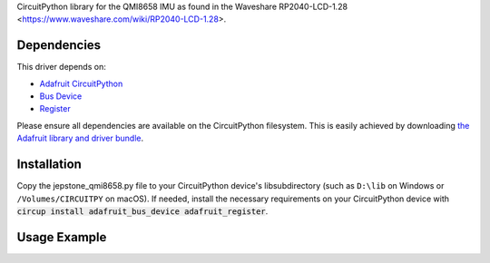 CircuitPython library for the QMI8658 IMU as found in the Waveshare RP2040-LCD-1.28 <https://www.waveshare.com/wiki/RP2040-LCD-1.28>.

Dependencies
=============
This driver depends on:

* `Adafruit CircuitPython <https://github.com/adafruit/circuitpython>`_
* `Bus Device <https://github.com/adafruit/Adafruit_CircuitPython_BusDevice>`_
* `Register <https://github.com/adafruit/Adafruit_CircuitPython_Register>`_

Please ensure all dependencies are available on the CircuitPython filesystem.
This is easily achieved by downloading
`the Adafruit library and driver bundle <https://github.com/adafruit/Adafruit_CircuitPython_Bundle>`_.

Installation
============

Copy the jepstone_qmi8658.py file to your CircuitPython device's lib\ subdirectory (such as ``D:\lib`` on Windows or ``/Volumes/CIRCUITPY`` on macOS). If needed, install the necessary requirements on your CircuitPython device with :code:`circup install adafruit_bus_device adafruit_register`.

Usage Example
=============

.. code-block: python3

    import busio
    from board import *
    from jepstone_qmi8658 import QMI8658

    SDL = GP7  # Change if needed
    SDA = GP6

    with busio.I2C(SDL, SDA) as i2c:
        device = QMI8658(i2c)
        print(device.temperature)
        print(device.acceleration)
        print(device.gyro)

